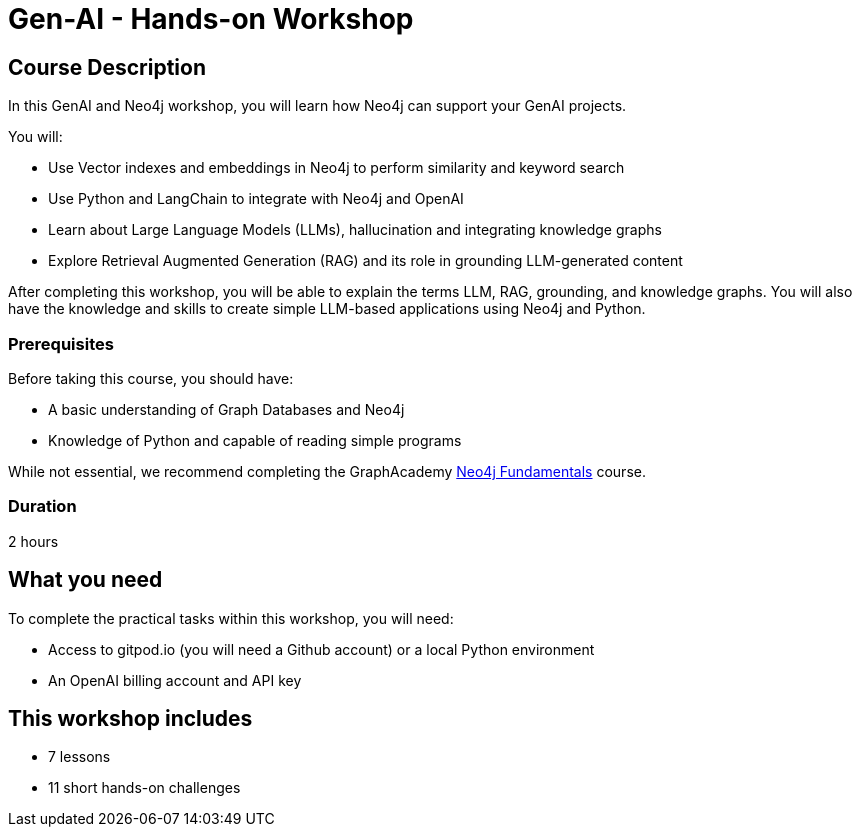 = Gen-AI - Hands-on Workshop
:status: active
:duration: 2 hours
:caption: GenAI Beyond Chat with RAG, Knowledge Graphs and Python
:usecase: recommendations
:key-points: A comma, separated, list of learnings
:repository: neo4j-graphacademy/genai-workshop

== Course Description

In this GenAI and Neo4j workshop, you will learn how Neo4j can support your GenAI projects. 

You will: 

* Use Vector indexes and embeddings in Neo4j to perform similarity and keyword search
* Use Python and LangChain to integrate with Neo4j and OpenAI
* Learn about Large Language Models (LLMs), hallucination and integrating knowledge graphs
* Explore Retrieval Augmented Generation (RAG) and its role in grounding LLM-generated content

After completing this workshop, you will be able to explain the terms LLM, RAG, grounding, and knowledge graphs. You will also have the knowledge and skills to create simple LLM-based applications using Neo4j and Python.

=== Prerequisites

Before taking this course, you should have:

* A basic understanding of Graph Databases and Neo4j
* Knowledge of Python and capable of reading simple programs

While not essential, we recommend completing the GraphAcademy link:/courses/neo4j-fundamentals/[Neo4j Fundamentals^] course.

=== Duration

{duration}

== What you need

To complete the practical tasks within this workshop, you will need: 

* Access to gitpod.io (you will need a Github account) or a local Python environment
* An OpenAI billing account and API key

[.includes]
== This workshop includes

* [lessons]#7 lessons#
* [challenges]#11 short hands-on challenges#